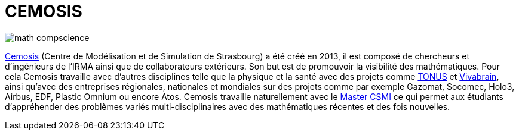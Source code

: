 = CEMOSIS

image::img/math-compscience.jpg[]

link:http://www.cemosis.fr[Cemosis] (Centre de Modélisation et de Simulation de Strasbourg) a été créé en 2013, il est composé de chercheurs et d’ingénieurs de l’IRMA ainsi que de collaborateurs extérieurs. Son but est de promouvoir la visibilité des mathématiques. Pour cela Cemosis travaille avec d'autres disciplines telle que la physique et la santé avec des projets comme link:http://www.cemosis.fr/projects/tonus[TONUS] et link:http://www.cemosis.fr/projects/vivabrain[Vivabrain], ainsi qu'avec des entreprises régionales, nationales et mondiales sur des projets comme par exemple Gazomat, Socomec, Holo3, Airbus, EDF, Plastic Omnium ou encore Atos. Cemosis travaille naturellement avec le link:http://csmi.eu[Master CSMI] ce qui permet aux étudiants d'appréhender des problèmes variés multi-disciplinaires avec des mathématiques récentes et des fois nouvelles.
